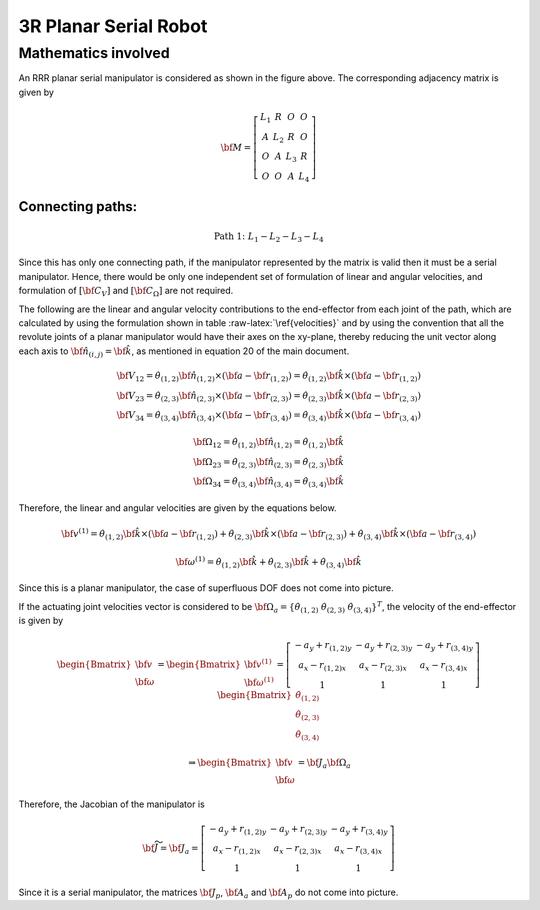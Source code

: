 .. role:: raw-latex(raw)
   :format: latex
..

3R Planar Serial Robot
======================

Mathematics involved
--------------------

.. image:: ../examples/Jacobian/images/RRR.png
   :alt: Alternative Text
   :width: 300
   :align: center

An RRR planar serial manipulator is considered as shown in the figure
above. The corresponding adjacency matrix is given by

.. math:: \bf{M} = \left[\begin{matrix}L_1 & R & O & O \\A & L_2 & R & O\\O & A & L_3 & R\\O & O & A & L_4\end{matrix}\right]

Connecting paths:
~~~~~~~~~~~~~~~~~

.. math:: \text{Path 1:}\;\;\;\;L_1-L_2-L_3-L_4

Since this has only one connecting path, if the manipulator represented
by the matrix is valid then it must be a serial manipulator. Hence,
there would be only one independent set of formulation of linear and
angular velocities, and formulation of :math:`[\bf{C}_{V}]` and
:math:`[\bf{C}_{\Omega}]` are not required.

The following are the linear and angular velocity contributions to the
end-effector from each joint of the path, which are calculated by using
the formulation shown in table :raw-latex:`\ref{velocities}` and by
using the convention that all the revolute joints of a planar
manipulator would have their axes on the xy-plane, thereby reducing the
unit vector along each axis to
:math:`\bf{\hat{n}}_{(i,j)}=\bf{\hat{k}}`, as mentioned in equation 20
of the main document.

.. math::

   \begin{matrix}
     \bf{V_{12}}=\dot{\theta}_{(1,2)} \bf{\hat{n}_{(1,2)}} \times \left( \bf{a} - \bf{r}_{(1,2)} \right) = \dot{\theta}_{(1,2)} \bf{\hat{k}} \times \left( \bf{a} - \bf{r}_{(1,2)} \right) \\
     \bf{V_{23}}=\dot{\theta}_{(2,3)} \bf{\hat{n}_{(2,3)}} \times \left( \bf{a} - \bf{r}_{(2,3)} \right) = \dot{\theta}_{(2,3)} \bf{\hat{k}} \times \left( \bf{a} - \bf{r}_{(2,3)} \right) \\
     \bf{V_{34}}=\dot{\theta}_{(3,4)} \bf{\hat{n}_{(3,4)}} \times \left( \bf{a} - \bf{r}_{(3,4)} \right) = \dot{\theta}_{(3,4)} \bf{\hat{k}} \times \left( \bf{a} - \bf{r}_{(3,4)} \right)
   \end{matrix}

.. math::

   \begin{matrix}
     \bf{\Omega_{12}}=\dot{\theta}_{(1,2)} \bf{\hat{n}_{(1,2)}} = \dot{\theta}_{(1,2)} \bf{\hat{k}} \\
     \bf{\Omega_{23}}=\dot{\theta}_{(2,3)} \bf{\hat{n}_{(2,3)}} = \dot{\theta}_{(2,3)} \bf{\hat{k}} \\
     \bf{\Omega_{34}}=\dot{\theta}_{(3,4)} \bf{\hat{n}_{(3,4)}} = \dot{\theta}_{(3,4)} \bf{\hat{k}}
   \end{matrix}

Therefore, the linear and angular velocities are given by the equations
below.

.. math:: \bf{v}^{(1)}=\dot{\theta}_{(1,2)} \bf{\hat{k}} \times \left( \bf{a} - \bf{r}_{(1,2)} \right) + \dot{\theta}_{(2,3)} \bf{\hat{k}} \times \left( \bf{a} - \bf{r}_{(2,3)} \right) + \dot{\theta}_{(3,4)} \bf{\hat{k}} \times \left( \bf{a} - \bf{r}_{(3,4)} \right)

.. math:: \bf{\omega}^{(1)}=\dot{\theta}_{(1,2)} \bf{\hat{k}} + \dot{\theta}_{(2,3)} \bf{\hat{k}} + \dot{\theta}_{(3,4)} \bf{\hat{k}}

Since this is a planar manipulator, the case of superfluous DOF does not
come into picture.

If the actuating joint velocities vector is considered to be
:math:`\bf{\Omega_a} = \{\dot{\theta}_{(1,2)} \; \dot{\theta}_{(2,3)} \; \dot{\theta}_{(3,4)}\}^T`,
the velocity of the end-effector is given by

.. math:: \begin{Bmatrix}\bf{v} \\ \bf{\omega}\end{Bmatrix} = \begin{Bmatrix}\bf{v}^{(1)} \\ \bf{\omega}^{(1)}\end{Bmatrix} = \left[\begin{matrix}- a_{y} + r_{(1,2)y} & - a_{y} + r_{(2,3)y} & - a_{y} + r_{(3,4)y} \\a_{x} - r_{(1,2)x} & a_{x} - r_{(2,3)x} & a_{x} - r_{(3,4)x}\\1 & 1 & 1\end{matrix}\right]\begin{Bmatrix}\dot{\theta}_{(1,2)}\\\dot{\theta}_{(2,3)}\\\dot{\theta}_{(3,4)}\end{Bmatrix}

.. math::


   \Rightarrow \begin{Bmatrix}\bf{v} \\ \bf{\omega}\end{Bmatrix} = \bf{J_a} \bf{\Omega_a}

Therefore, the Jacobian of the manipulator is

.. math::


   \bf{\widetilde{J}} = \bf{J_a} = \left[\begin{matrix}- a_{y} + r_{(1,2)y} & - a_{y} + r_{(2,3)y} & - a_{y} + r_{(3,4)y}\\a_{x} - r_{(1,2)x} & a_{x} - r_{(2,3)x} & a_{x} - r_{(3,4)x}\\1 & 1 & 1\end{matrix}\right]

Since it is a serial manipulator, the matrices :math:`\bf{J_p}`,
:math:`\bf{A_a}` and :math:`\bf{A_p}` do not come into picture.

